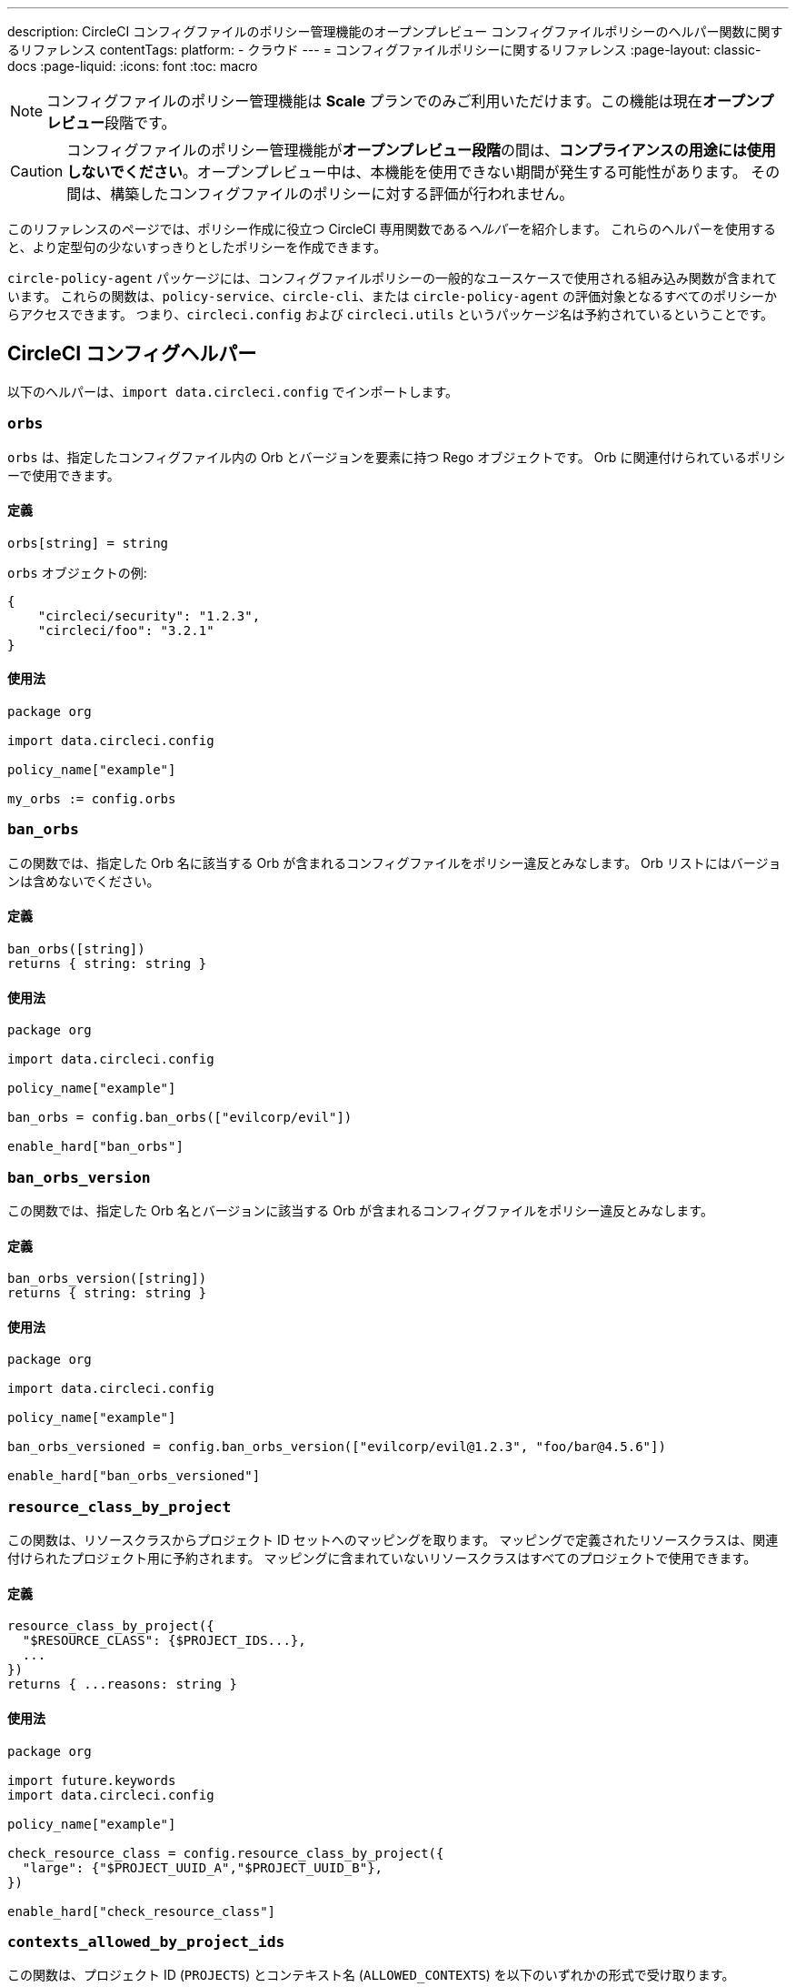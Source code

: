 ---

description: CircleCI コンフィグファイルのポリシー管理機能のオープンプレビュー コンフィグファイルポリシーのヘルパー関数に関するリファレンス
contentTags:
  platform:
  - クラウド
---
= コンフィグファイルポリシーに関するリファレンス
:page-layout: classic-docs
:page-liquid:
:icons: font
:toc: macro

:toc-title:

NOTE: コンフィグファイルのポリシー管理機能は **Scale** プランでのみご利用いただけます。この機能は現在**オープンプレビュー**段階です。

CAUTION: コンフィグファイルのポリシー管理機能が**オープンプレビュー段階**の間は、**コンプライアンスの用途には使用しないでください**。オープンプレビュー中は、本機能を使用できない期間が発生する可能性があります。 その間は、構築したコンフィグファイルのポリシーに対する評価が行われません。

このリファレンスのページでは、ポリシー作成に役立つ CircleCI 専用関数である__ヘルパー__を紹介します。 これらのヘルパーを使用すると、より定型句の少ないすっきりとしたポリシーを作成できます。

`circle-policy-agent` パッケージには、コンフィグファイルポリシーの一般的なユースケースで使用される組み込み関数が含まれています。 これらの関数は、`policy-service`、`circle-cli`、または `circle-policy-agent` の評価対象となるすべてのポリシーからアクセスできます。 つまり、`circleci.config` および `circleci.utils` というパッケージ名は予約されているということです。

[#circleci-config-helpers]
== CircleCI コンフィグヘルパー

以下のヘルパーは、`import data.circleci.config` でインポートします。

[#orbs]
=== `orbs`

`orbs` は、指定したコンフィグファイル内の Orb とバージョンを要素に持つ Rego オブジェクトです。 Orb に関連付けられているポリシーで使用できます。

[#definition-orbs]
==== 定義

[source,rego]
----
orbs[string] = string
----

`orbs` オブジェクトの例:

[source,json]
----
{
    "circleci/security": "1.2.3",
    "circleci/foo": "3.2.1"
}
----

[#usage-orbs]
==== 使用法

[source,rego]
----
package org

import data.circleci.config

policy_name["example"]

my_orbs := config.orbs
----

[#ban-orbs]
=== `ban_orbs`

この関数では、指定した Orb 名に該当する Orb が含まれるコンフィグファイルをポリシー違反とみなします。 Orb リストにはバージョンは含めないでください。

[#definition-ban-orbs]
==== 定義

[source,rego]
----
ban_orbs([string])
returns { string: string }
----

[#usage-ban-orbs]
==== 使用法

[source,rego]
----
package org

import data.circleci.config

policy_name["example"]

ban_orbs = config.ban_orbs(["evilcorp/evil"])

enable_hard["ban_orbs"]
----

[#ban-orbs-version]
=== `ban_orbs_version`

この関数では、指定した Orb 名とバージョンに該当する Orb が含まれるコンフィグファイルをポリシー違反とみなします。

[#definition-ban-orbs-version]
==== 定義

[source,rego]
----
ban_orbs_version([string])
returns { string: string }
----

[#usage-ban-orbs-version]
==== 使用法

[source,rego]
----
package org

import data.circleci.config

policy_name["example"]

ban_orbs_versioned = config.ban_orbs_version(["evilcorp/evil@1.2.3", "foo/bar@4.5.6"])

enable_hard["ban_orbs_versioned"]
----

[#resource-class-by-project]
=== `resource_class_by_project`

この関数は、リソースクラスからプロジェクト ID セットへのマッピングを取ります。 マッピングで定義されたリソースクラスは、関連付けられたプロジェクト用に予約されます。 マッピングに含まれていないリソースクラスはすべてのプロジェクトで使用できます。

[#definition-resource-class-by-project]
==== 定義

```rego
resource_class_by_project({
  "$RESOURCE_CLASS": {$PROJECT_IDS...},
  ...
})
returns { ...reasons: string }
```

[#usage-resource-class-by-project]
==== 使用法

[source,rego]
----
package org

import future.keywords
import data.circleci.config

policy_name["example"]

check_resource_class = config.resource_class_by_project({
  "large": {"$PROJECT_UUID_A","$PROJECT_UUID_B"},
})

enable_hard["check_resource_class"]
----

[#contexts-allowed-by-project-ids]
=== `contexts_allowed_by_project_ids`

この関数は、プロジェクト ID (`PROJECTS`) とコンテキスト名 (`ALLOWED_CONTEXTS`) を以下のいずれかの形式で受け取ります。

* 文字列
* 文字列のセット
* 文字列の配列

`PROJECTS` で**指定された**プロジェクト**すべて**において、`ALLOWED_CONTEXTS` に**指定されていない**コンテキスト**すべて**を使用できなくなります。

[#definition-contexts-allowed-by-project-ids]
==== 定義

[source,rego]
----
contexts_allowed_by_project_ids(
  PROJECTS: string | Array<string> | Set<string>
  ALLOWED_CONTEXTS: string | Array<string> | Set<string>
)
returns reason <type string>
----

[#usage-contexts-allowed-by-project-ids]
==== 使用法

[source,rego]
----
package org

import future.keywords
import data.circleci.config

policy_name["a_unique_policy_name"]

rule_contexts_allowed_by_project_ids = config.contexts_allowed_by_project_ids(
  ["${PROJECT_1_UUID}","${PROJECT_2_UUID}"],
  ["${ALLOWED_CONTEXT_NAME_1}","${ALLOWED_CONTEXT_NAME_2}"]
)

enable_hard["rule_contexts_allowed_by_project_ids"]
----

[#contexts-blocked-by-project-ids]
=== `contexts_blocked_by_project_ids`

この関数は、プロジェクト ID (`PROJECTS`) とコンテキスト名 (`BLOCKED_CONTEXTS`) を以下のいずれかの形式で受け取ります。

* 文字列
* 文字列のセット
* 文字列の配列

`PROJECTS` で**指定された**プロジェクト**すべて**において、`BLOCKED_CONTEXTS` に**指定された**コンテキスト**すべて**を使用できなくなります。

[#definition-contexts-blocked-by-project-ids]
==== 定義

[source,rego]
----
contexts_blocked_by_project_ids(
  PROJECTS: string | Array<string> | Set<string>
  BLOCKED_CONTEXTS: string | Array<string> | Set<string>
)
returns reason: string
----

[#usage-contexts-blocked-by-project-ids]
==== 使用法

[source,rego]
----
package org

import future.keywords
import data.circleci.config

policy_name["a_unique_policy_name"]

rule_contexts_blocked_by_project_ids = config.contexts_blocked_by_project_ids(
  ["${PROJECT_1_UUID}","${PROJECT_2_UUID}"],
  ["${BLOCKED_CONTEXT_1}","${BLOCKED_CONTEXT_2}"]
)

enable_hard["rule_contexts_blocked_by_project_ids"]
----

[#contexts-reserved-by-project-ids]
=== `contexts_reserved_by_project_ids`

この関数は、プロジェクト ID (`PROJECTS`) とコンテキスト名 (`RESERVED_CONTEXTS`) を以下のいずれかの形式で受け取ります。

* 文字列
* 文字列のセット
* 文字列の配列

`PROJECTS` で**指定されていない**プロジェクト**すべて**において、`RESERVED_CONTEXTS` に**指定された**コンテキスト**すべて**を使用できなくなります。

[#definition-contexts-reserved-by-project-ids]
==== 定義

[source,rego]
----
contexts_reserved_by_project_ids(
  PROJECTS: string | Array<string> | Set<string>
  RESERVED_CONTEXTS: string | Array<string> | Set<string>
)
returns reason: string
----

[#usage-contexts-reserved-by-project-ids]
==== 使用法

[source,rego]
----
package org

import future.keywords
import data.circleci.config

policy_name["a_unique_policy_name"]

rule_contexts_reserved_by_project_ids = config.contexts_reserved_by_project_ids(
  ["${PROJECT_1_UUID}","${PROJECT_2_UUID}"],
  ["${RESERVED_CONTEXT_1}","${RESERVED_CONTEXT_2}"]
)

enable_hard["rule_contexts_reserved_by_project_ids"]
----

[#contexts-reserved-by-branches]
=== `contexts_reserved_by_branches`

この関数は、VCS のブランチ名 (`BRANCHES`) とコンテキスト名 (`RESERVED_CONTEXTS`) を以下のいずれかの形式で受け取ります。

* 文字列
* 文字列のセット
* 文字列の配列

`BRANCHES` で**指定されていない**ブランチにおいて、`RESERVED_CONTEXTS` に**指定された**コンテキストすべてを使用**できなくなります**。ただし、他のコンテキストは使用可能です。

[#definition-contexts-reserved-by-branches]
==== 定義

[source,rego]
----
contexts_reserved_by_branches(
  BRANCHES: string | Array<string> | Set<string>
  CONTEXT_LIST: string | Array<string> | Set<string>
)
returns reason: string
----

[#usage-contexts-reserved-by-branches]
==== 使用法

[source,rego]
----
package org

import future.keywords
import data.circleci.config

policy_name["a_unique_policy_name"]

rule_contexts_reserved_by_branches = config.contexts_reserved_by_branches(
   ["${BRANCH_1}, "${BRANCH_2}", "${BRANCH_3}"]",
  ["${RESERVED_CONTEXT_1}","${RESERVED_CONTEXT_2}"]
)

enable_hard["rule_contexts_reserved_by_branches"]
----

[#circleci-utility-helpers]
== CircleCI ユーティリティヘルパー

以下のヘルパーは、`import data.circleci.utils` でインポートします。

[#get_element_name]
=== `get_element_name`

この関数は、コンフィグファイル内の要素の名前を取得します。 これにより、ワークフロー内のジョブ名や、ジョブ内のステップ名などを取得できます。 取得対象の要素がオブジェクトの場合、オブジェクトのキーが返されます。

[#definition-get-element-name]
==== 定義

[source,rego]
----
get_element_name(input.<config_key>)
returns string
----

[#usage-get-element-name]
==== 使用法

[source,rego]
----
package org

import data.circleci.utils

policy_name["example"]

job_name1 = utils.get_element_name(input.jobs[0])
job_name2 = utils.get_element_name(input.jobs[1])
----

以下の config.yml を例に考えてみましょう。

[source,yaml]
----
workflows:
  main:
    jobs:
      - lint
      - test:
          context: test-vars
----

上記のポリシーでは、`job_name1` が `lint` に、`job_name2` が `test` になります。

[#to_array]
=== `to_array`

この関数は、値を配列にキャストします。 配列の値は変化せず、配列 <Array> にキャスト**されません**。

[#definition-to-array]
==== 定義

[source,rego]
----
to_array(value)
returns array
----

[#usage-to-array]
==== 使用法

[source,rego]
----
package org

import data.circleci.utils

policy_name["example"]

a = utils.to_array("element")   # a is ["element"]
b = utils.to_array(["element"]) # b is ["element"]
----

[#to-set]
=== `to_set`

この関数は、値をセットにキャストします。 配列の値はセットにキャストされ、重複が排除されます。 セットの値は変化せず、セット <Set> にキャスト**されません**。

[#definition-to-set]
==== 定義

[source,rego]
----
to_set(value)
returns set
----

[#usage-to-set]
==== 使用法

[source,rego]
----
package org

import data.circleci.utils

policy_name["example"]

a = utils.to_set("element")                      # a is {"element"}
b = utils.to_set(["one", "one", "two", "three"]) # b is {"one", "two", "three"}
c = utils.to_set({"element"})                    # c is {"element"}
----
